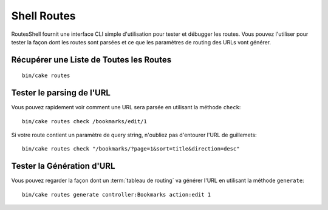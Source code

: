 Shell Routes
############

RoutesShell fournit une interface CLI simple d'utilisation pour tester et
débugger les routes. Vous pouvez l'utiliser pour tester la façon dont les
routes sont parsées et ce que les paramètres de routing des URLs vont générer.

Récupérer une Liste de Toutes les Routes
----------------------------------------

::

    bin/cake routes

Tester le parsing de l'URL
--------------------------

Vous pouvez rapidement voir comment une URL sera parsée en utilisant la méthode
``check``::

    bin/cake routes check /bookmarks/edit/1

Si votre route contient un paramètre de query string, n'oubliez pas d'entourer
l'URL de guillemets::

    bin/cake routes check "/bookmarks/?page=1&sort=title&direction=desc"

Tester la Génération d'URL
--------------------------

Vous pouvez regarder la façon dont un :term:`tableau de routing` va générer
l'URL en utilisant la méthode ``generate``::

    bin/cake routes generate controller:Bookmarks action:edit 1


